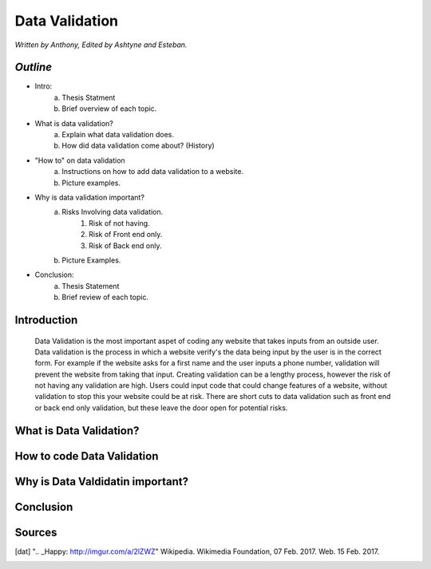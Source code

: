 Data Validation
===============

*Written by Anthony, Edited by Ashtyne and Esteban.*

.. image:: datav.png
	:height: 690px
	:width: 390px


*Outline*
^^^^^^^^^

* Intro:
	a. Thesis Statment
	b. Brief overview of each topic.
* What is data validation?
	a. Explain what data validation does.
	b. How did data validation come about? (History)
* "How to" on data validation
	a. Instructions on how to add data validation to a website.
	b. Picture examples.
* Why is data validation important?
	a. Risks Involving data validation.
		1. Risk of not having.
		2. Risk of Front end only.
		3. Risk of Back end only.
	b. Picture Examples.
* Conclusion:
	a. Thesis Statement
	b. Brief review of each topic. 

Introduction
^^^^^^^^^^^^
	Data Validation is the most important aspet of coding any website that takes inputs from an outside user. Data validation is the process in which a website verify's the data being input by the user is in the correct form. For example if the website asks for a first name and the user inputs a phone number, validation will prevent the website from taking that input. Creating validation can be a lengthy process, however the risk of not having any validation are high. Users could input code that could change features of a website, without validation to stop this your website could be at risk. There are short cuts to data validation such as front end or back end only validation, but these leave the door open for potential risks. 

What is Data Validation?
^^^^^^^^^^^^^^^^^^^^^^^^

How to code Data Validation
^^^^^^^^^^^^^^^^^^^^^^^^^^^

Why is Data Valdidatin important?
^^^^^^^^^^^^^^^^^^^^^^^^^^^^^^^^^

Conclusion
^^^^^^^^^^

Sources
^^^^^^^

.. [dat] ".. _Happy: http://imgur.com/a/2lZWZ" Wikipedia. Wikimedia Foundation, 07 Feb. 2017. Web. 15 Feb. 2017.